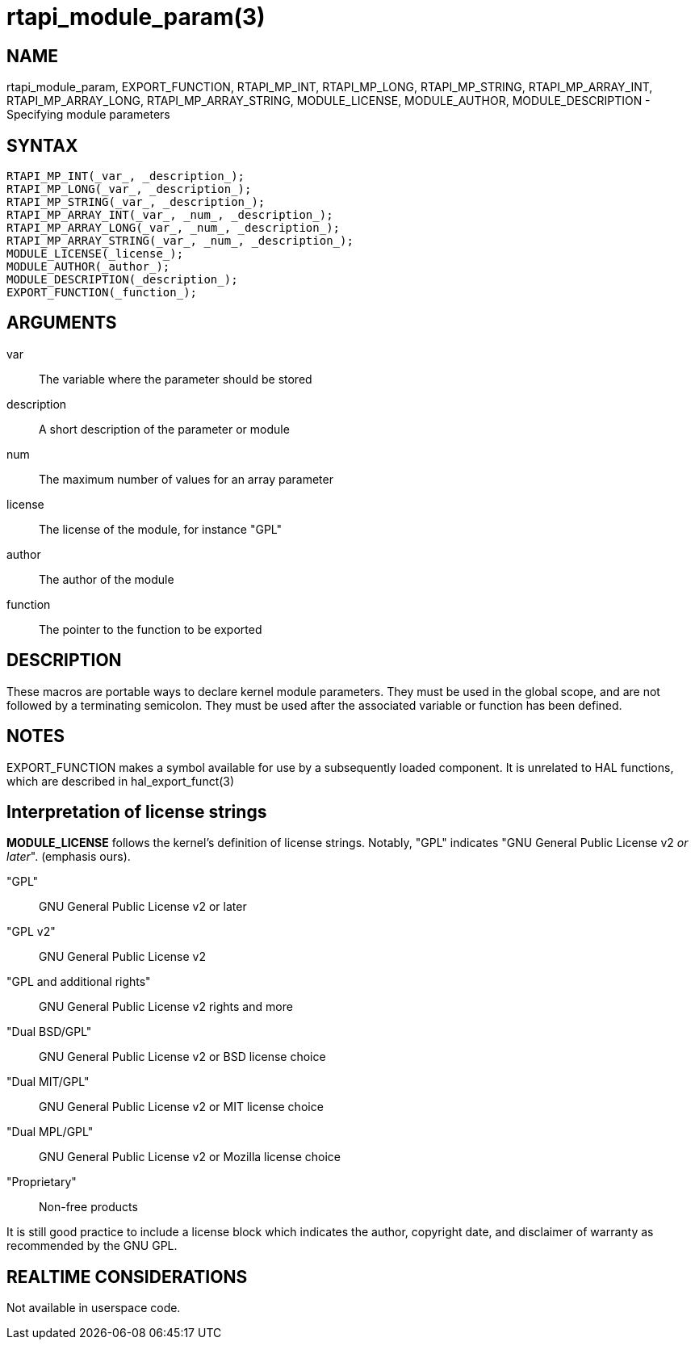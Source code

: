 :manvolnum: 3

= rtapi_module_param(3)

== NAME

rtapi_module_param, EXPORT_FUNCTION, RTAPI_MP_INT, RTAPI_MP_LONG,
RTAPI_MP_STRING, RTAPI_MP_ARRAY_INT, RTAPI_MP_ARRAY_LONG,
RTAPI_MP_ARRAY_STRING, MODULE_LICENSE, MODULE_AUTHOR,
MODULE_DESCRIPTION - Specifying module parameters

== SYNTAX

[source,c]
----
RTAPI_MP_INT(_var_, _description_);
RTAPI_MP_LONG(_var_, _description_);
RTAPI_MP_STRING(_var_, _description_);
RTAPI_MP_ARRAY_INT(_var_, _num_, _description_);
RTAPI_MP_ARRAY_LONG(_var_, _num_, _description_);
RTAPI_MP_ARRAY_STRING(_var_, _num_, _description_);
MODULE_LICENSE(_license_);
MODULE_AUTHOR(_author_);
MODULE_DESCRIPTION(_description_);
EXPORT_FUNCTION(_function_);
----

== ARGUMENTS

var::
  The variable where the parameter should be stored
description::
  A short description of the parameter or module
num::
  The maximum number of values for an array parameter
license::
  The license of the module, for instance "GPL"
author::
  The author of the module
function::
  The pointer to the function to be exported

== DESCRIPTION

These macros are portable ways to declare kernel module parameters.
They must be used in the global scope, and are not followed by a terminating semicolon.
They must be used after the associated variable or function has been defined.

== NOTES

EXPORT_FUNCTION makes a symbol available for use by a subsequently loaded component.
It is unrelated to HAL functions, which are described in hal_export_funct(3)

== Interpretation of license strings

*MODULE_LICENSE* follows the kernel's definition of license strings.
Notably, "GPL" indicates "GNU General Public License v2 _or later_".  (emphasis ours).

"GPL"::
  GNU General Public License v2 or later
"GPL v2"::
  GNU General Public License v2
"GPL and additional rights"::
  GNU General Public License v2 rights and more
"Dual BSD/GPL"::
  GNU General Public License v2 or BSD license choice
"Dual MIT/GPL"::
  GNU General Public License v2 or MIT license choice
"Dual MPL/GPL"::
  GNU General Public License v2 or Mozilla license choice
"Proprietary"::
  Non-free products

It is still good practice to include a license block which indicates the
author, copyright date, and disclaimer of warranty as recommended by the GNU GPL.

== REALTIME CONSIDERATIONS

Not available in userspace code.
